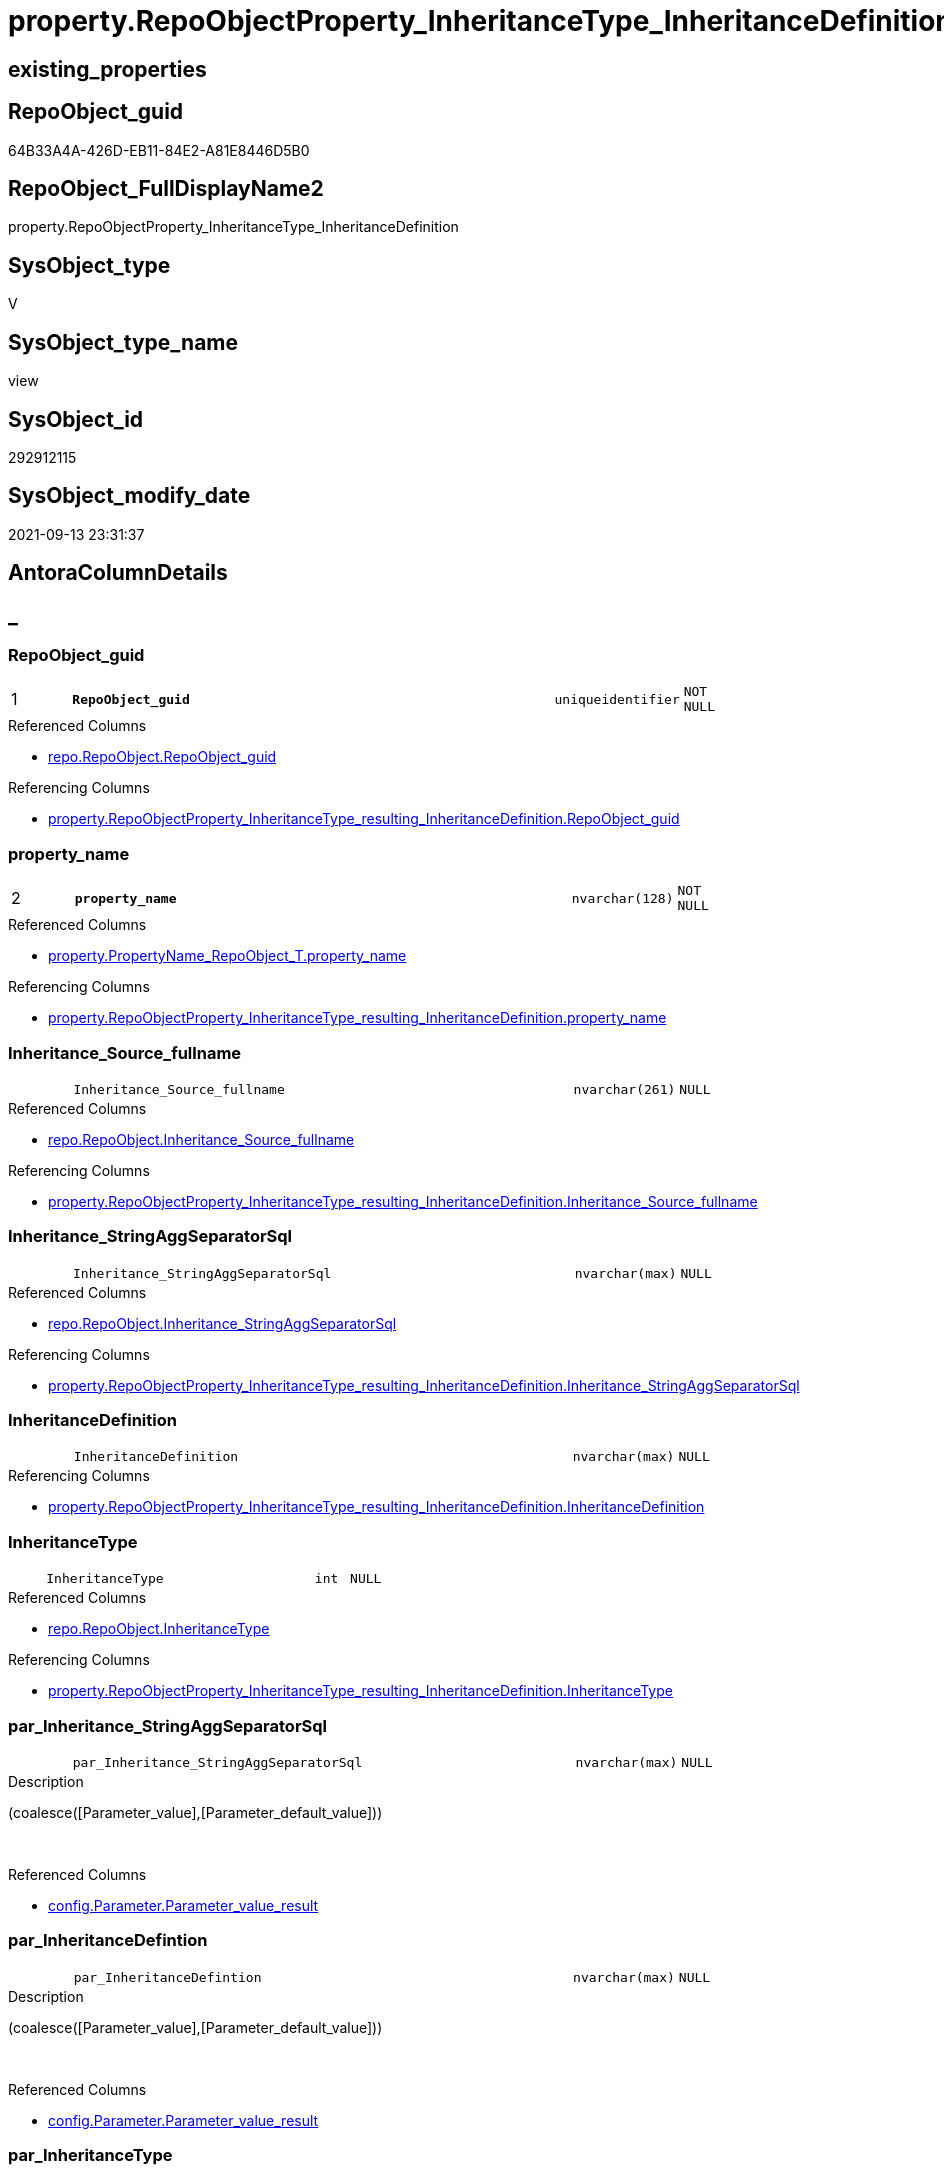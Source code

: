 // tag::HeaderFullDisplayName[]
= property.RepoObjectProperty_InheritanceType_InheritanceDefinition
// end::HeaderFullDisplayName[]

== existing_properties

// tag::existing_properties[]
:ExistsProperty--antorareferencedlist:
:ExistsProperty--antorareferencinglist:
:ExistsProperty--is_repo_managed:
:ExistsProperty--is_ssas:
:ExistsProperty--pk_index_guid:
:ExistsProperty--pk_indexpatterncolumndatatype:
:ExistsProperty--pk_indexpatterncolumnname:
:ExistsProperty--referencedobjectlist:
:ExistsProperty--sql_modules_definition:
:ExistsProperty--FK:
:ExistsProperty--AntoraIndexList:
:ExistsProperty--Columns:
// end::existing_properties[]

== RepoObject_guid

// tag::RepoObject_guid[]
64B33A4A-426D-EB11-84E2-A81E8446D5B0
// end::RepoObject_guid[]

== RepoObject_FullDisplayName2

// tag::RepoObject_FullDisplayName2[]
property.RepoObjectProperty_InheritanceType_InheritanceDefinition
// end::RepoObject_FullDisplayName2[]

== SysObject_type

// tag::SysObject_type[]
V 
// end::SysObject_type[]

== SysObject_type_name

// tag::SysObject_type_name[]
view
// end::SysObject_type_name[]

== SysObject_id

// tag::SysObject_id[]
292912115
// end::SysObject_id[]

== SysObject_modify_date

// tag::SysObject_modify_date[]
2021-09-13 23:31:37
// end::SysObject_modify_date[]

== AntoraColumnDetails

// tag::AntoraColumnDetails[]
[discrete]
== _


[#column-repoobjectunderlineguid]
=== RepoObject_guid

[cols="d,8m,m,m,m,d"]
|===
|1
|*RepoObject_guid*
|uniqueidentifier
|NOT NULL
|
|
|===

.Referenced Columns
--
* xref:repo.repoobject.adoc#column-repoobjectunderlineguid[+repo.RepoObject.RepoObject_guid+]
--

.Referencing Columns
--
* xref:property.repoobjectproperty_inheritancetype_resulting_inheritancedefinition.adoc#column-repoobjectunderlineguid[+property.RepoObjectProperty_InheritanceType_resulting_InheritanceDefinition.RepoObject_guid+]
--


[#column-propertyunderlinename]
=== property_name

[cols="d,8m,m,m,m,d"]
|===
|2
|*property_name*
|nvarchar(128)
|NOT NULL
|
|
|===

.Referenced Columns
--
* xref:property.propertyname_repoobject_t.adoc#column-propertyunderlinename[+property.PropertyName_RepoObject_T.property_name+]
--

.Referencing Columns
--
* xref:property.repoobjectproperty_inheritancetype_resulting_inheritancedefinition.adoc#column-propertyunderlinename[+property.RepoObjectProperty_InheritanceType_resulting_InheritanceDefinition.property_name+]
--


[#column-inheritanceunderlinesourceunderlinefullname]
=== Inheritance_Source_fullname

[cols="d,8m,m,m,m,d"]
|===
|
|Inheritance_Source_fullname
|nvarchar(261)
|NULL
|
|
|===

.Referenced Columns
--
* xref:repo.repoobject.adoc#column-inheritanceunderlinesourceunderlinefullname[+repo.RepoObject.Inheritance_Source_fullname+]
--

.Referencing Columns
--
* xref:property.repoobjectproperty_inheritancetype_resulting_inheritancedefinition.adoc#column-inheritanceunderlinesourceunderlinefullname[+property.RepoObjectProperty_InheritanceType_resulting_InheritanceDefinition.Inheritance_Source_fullname+]
--


[#column-inheritanceunderlinestringaggseparatorsql]
=== Inheritance_StringAggSeparatorSql

[cols="d,8m,m,m,m,d"]
|===
|
|Inheritance_StringAggSeparatorSql
|nvarchar(max)
|NULL
|
|
|===

.Referenced Columns
--
* xref:repo.repoobject.adoc#column-inheritanceunderlinestringaggseparatorsql[+repo.RepoObject.Inheritance_StringAggSeparatorSql+]
--

.Referencing Columns
--
* xref:property.repoobjectproperty_inheritancetype_resulting_inheritancedefinition.adoc#column-inheritanceunderlinestringaggseparatorsql[+property.RepoObjectProperty_InheritanceType_resulting_InheritanceDefinition.Inheritance_StringAggSeparatorSql+]
--


[#column-inheritancedefinition]
=== InheritanceDefinition

[cols="d,8m,m,m,m,d"]
|===
|
|InheritanceDefinition
|nvarchar(max)
|NULL
|
|
|===

.Referencing Columns
--
* xref:property.repoobjectproperty_inheritancetype_resulting_inheritancedefinition.adoc#column-inheritancedefinition[+property.RepoObjectProperty_InheritanceType_resulting_InheritanceDefinition.InheritanceDefinition+]
--


[#column-inheritancetype]
=== InheritanceType

[cols="d,8m,m,m,m,d"]
|===
|
|InheritanceType
|int
|NULL
|
|
|===

.Referenced Columns
--
* xref:repo.repoobject.adoc#column-inheritancetype[+repo.RepoObject.InheritanceType+]
--

.Referencing Columns
--
* xref:property.repoobjectproperty_inheritancetype_resulting_inheritancedefinition.adoc#column-inheritancetype[+property.RepoObjectProperty_InheritanceType_resulting_InheritanceDefinition.InheritanceType+]
--


[#column-parunderlineinheritanceunderlinestringaggseparatorsql]
=== par_Inheritance_StringAggSeparatorSql

[cols="d,8m,m,m,m,d"]
|===
|
|par_Inheritance_StringAggSeparatorSql
|nvarchar(max)
|NULL
|
|
|===

.Description
--
(coalesce([Parameter_value],[Parameter_default_value]))
--
{empty} +

.Referenced Columns
--
* xref:config.parameter.adoc#column-parameterunderlinevalueunderlineresult[+config.Parameter.Parameter_value_result+]
--


[#column-parunderlineinheritancedefintion]
=== par_InheritanceDefintion

[cols="d,8m,m,m,m,d"]
|===
|
|par_InheritanceDefintion
|nvarchar(max)
|NULL
|
|
|===

.Description
--
(coalesce([Parameter_value],[Parameter_default_value]))
--
{empty} +

.Referenced Columns
--
* xref:config.parameter.adoc#column-parameterunderlinevalueunderlineresult[+config.Parameter.Parameter_value_result+]
--


[#column-parunderlineinheritancetype]
=== par_InheritanceType

[cols="d,8m,m,m,m,d"]
|===
|
|par_InheritanceType
|int
|NULL
|
|
|===

.Description
--
(TRY_CAST(left(coalesce([Parameter_value],[Parameter_default_value]),(4000)) AS [int]))
--
{empty} +

.Referenced Columns
--
* xref:config.parameter.adoc#column-parameterunderlinevalueunderlineresultunderlineint[+config.Parameter.Parameter_value_result_int+]
--


[#column-propertyunderlinevalue]
=== property_value

[cols="d,8m,m,m,m,d"]
|===
|
|property_value
|nvarchar(max)
|NULL
|
|
|===

.Referenced Columns
--
* xref:property.repoobjectproperty.adoc#column-propertyunderlinevalue[+property.RepoObjectProperty.property_value+]
--

.Referencing Columns
--
* xref:property.repoobjectproperty_inheritancetype_resulting_inheritancedefinition.adoc#column-propertyunderlinevalue[+property.RepoObjectProperty_InheritanceType_resulting_InheritanceDefinition.property_value+]
--


[#column-repoobjectunderlinefullname]
=== RepoObject_fullname

[cols="d,8m,m,m,m,d"]
|===
|
|RepoObject_fullname
|nvarchar(261)
|NOT NULL
|
|
|===

.Description
--
(concat('[',[RepoObject_schema_name],'].[',[RepoObject_name],']'))
--
{empty} +

.Referenced Columns
--
* xref:repo.repoobject.adoc#column-repoobjectunderlinefullname[+repo.RepoObject.RepoObject_fullname+]
--

.Referencing Columns
--
* xref:property.repoobjectproperty_inheritancetype_resulting_inheritancedefinition.adoc#column-repoobjectunderlinefullname[+property.RepoObjectProperty_InheritanceType_resulting_InheritanceDefinition.RepoObject_fullname+]
--


[#column-repoobjectunderlinetype]
=== RepoObject_type

[cols="d,8m,m,m,m,d"]
|===
|
|RepoObject_type
|char(2)
|NOT NULL
|
|
|===

.Referenced Columns
--
* xref:repo.repoobject.adoc#column-repoobjectunderlinetype[+repo.RepoObject.RepoObject_type+]
--

.Referencing Columns
--
* xref:property.repoobjectproperty_inheritancetype_resulting_inheritancedefinition.adoc#column-repoobjectunderlinetype[+property.RepoObjectProperty_InheritanceType_resulting_InheritanceDefinition.RepoObject_type+]
--


[#column-rounderlineinheritanceunderlinestringaggseparatorsql]
=== ro_Inheritance_StringAggSeparatorSql

[cols="d,8m,m,m,m,d"]
|===
|
|ro_Inheritance_StringAggSeparatorSql
|nvarchar(4000)
|NULL
|
|
|===

.Referenced Columns
--
* xref:repo.repoobject.adoc#column-inheritanceunderlinestringaggseparatorsql[+repo.RepoObject.Inheritance_StringAggSeparatorSql+]
--


[#column-rounderlineinheritancedefinition]
=== ro_InheritanceDefinition

[cols="d,8m,m,m,m,d"]
|===
|
|ro_InheritanceDefinition
|nvarchar(4000)
|NULL
|
|
|===

.Referenced Columns
--
* xref:repo.repoobject.adoc#column-inheritancedefinition[+repo.RepoObject.InheritanceDefinition+]
--


[#column-rounderlineinheritancetype]
=== ro_InheritanceType

[cols="d,8m,m,m,m,d"]
|===
|
|ro_InheritanceType
|tinyint
|NULL
|
|
|===

.Referenced Columns
--
* xref:repo.repoobject.adoc#column-inheritancetype[+repo.RepoObject.InheritanceType+]
--


[#column-subunderlineinheritanceunderlinestringaggseparatorsql]
=== sub_Inheritance_StringAggSeparatorSql

[cols="d,8m,m,m,m,d"]
|===
|
|sub_Inheritance_StringAggSeparatorSql
|nvarchar(max)
|NULL
|
|
|===

.Description
--
(coalesce([Parameter_value],[Parameter_default_value]))
--
{empty} +

.Referenced Columns
--
* xref:config.parameter.adoc#column-parameterunderlinevalueunderlineresult[+config.Parameter.Parameter_value_result+]
--


[#column-subunderlineinheritancedefintion]
=== sub_InheritanceDefintion

[cols="d,8m,m,m,m,d"]
|===
|
|sub_InheritanceDefintion
|nvarchar(max)
|NULL
|
|
|===

.Description
--
(coalesce([Parameter_value],[Parameter_default_value]))
--
{empty} +

.Referenced Columns
--
* xref:config.parameter.adoc#column-parameterunderlinevalueunderlineresult[+config.Parameter.Parameter_value_result+]
--


[#column-subunderlineinheritancetype]
=== sub_InheritanceType

[cols="d,8m,m,m,m,d"]
|===
|
|sub_InheritanceType
|int
|NULL
|
|
|===

.Description
--
(TRY_CAST(left(coalesce([Parameter_value],[Parameter_default_value]),(4000)) AS [int]))
--
{empty} +

.Referenced Columns
--
* xref:config.parameter.adoc#column-parameterunderlinevalueunderlineresultunderlineint[+config.Parameter.Parameter_value_result_int+]
--


// end::AntoraColumnDetails[]

== AntoraPkColumnTableRows

// tag::AntoraPkColumnTableRows[]
|1
|*<<column-repoobjectunderlineguid>>*
|uniqueidentifier
|NOT NULL
|
|

|2
|*<<column-propertyunderlinename>>*
|nvarchar(128)
|NOT NULL
|
|

















// end::AntoraPkColumnTableRows[]

== AntoraNonPkColumnTableRows

// tag::AntoraNonPkColumnTableRows[]


|
|<<column-inheritanceunderlinesourceunderlinefullname>>
|nvarchar(261)
|NULL
|
|

|
|<<column-inheritanceunderlinestringaggseparatorsql>>
|nvarchar(max)
|NULL
|
|

|
|<<column-inheritancedefinition>>
|nvarchar(max)
|NULL
|
|

|
|<<column-inheritancetype>>
|int
|NULL
|
|

|
|<<column-parunderlineinheritanceunderlinestringaggseparatorsql>>
|nvarchar(max)
|NULL
|
|

|
|<<column-parunderlineinheritancedefintion>>
|nvarchar(max)
|NULL
|
|

|
|<<column-parunderlineinheritancetype>>
|int
|NULL
|
|

|
|<<column-propertyunderlinevalue>>
|nvarchar(max)
|NULL
|
|

|
|<<column-repoobjectunderlinefullname>>
|nvarchar(261)
|NOT NULL
|
|

|
|<<column-repoobjectunderlinetype>>
|char(2)
|NOT NULL
|
|

|
|<<column-rounderlineinheritanceunderlinestringaggseparatorsql>>
|nvarchar(4000)
|NULL
|
|

|
|<<column-rounderlineinheritancedefinition>>
|nvarchar(4000)
|NULL
|
|

|
|<<column-rounderlineinheritancetype>>
|tinyint
|NULL
|
|

|
|<<column-subunderlineinheritanceunderlinestringaggseparatorsql>>
|nvarchar(max)
|NULL
|
|

|
|<<column-subunderlineinheritancedefintion>>
|nvarchar(max)
|NULL
|
|

|
|<<column-subunderlineinheritancetype>>
|int
|NULL
|
|

// end::AntoraNonPkColumnTableRows[]

== AntoraIndexList

// tag::AntoraIndexList[]

[#index-pkunderlinerepoobjectpropertyunderlineinheritancetypeunderlineinheritancedefinition]
=== PK_RepoObjectProperty_InheritanceType_InheritanceDefinition

* IndexSemanticGroup: xref:other/indexsemanticgroup.adoc#startbnoblankgroupendb[no_group]
+
--
* <<column-RepoObject_guid>>; uniqueidentifier
* <<column-property_name>>; nvarchar(128)
--
* PK, Unique, Real: 1, 1, 0


[#index-idxunderlinerepoobjectpropertyunderlineinheritancetypeunderlineinheritancedefinitionunderlineunderline2]
=== idx_RepoObjectProperty_InheritanceType_InheritanceDefinition++__++2

* IndexSemanticGroup: xref:other/indexsemanticgroup.adoc#startbnoblankgroupendb[no_group]
+
--
* <<column-RepoObject_guid>>; uniqueidentifier
--
* PK, Unique, Real: 0, 0, 0


[#index-idxunderlinerepoobjectpropertyunderlineinheritancetypeunderlineinheritancedefinitionunderlineunderline3]
=== idx_RepoObjectProperty_InheritanceType_InheritanceDefinition++__++3

* IndexSemanticGroup: xref:other/indexsemanticgroup.adoc#startbnoblankgroupendb[no_group]
+
--
* <<column-property_name>>; nvarchar(128)
--
* PK, Unique, Real: 0, 0, 0

// end::AntoraIndexList[]

== AntoraMeasureDetails

// tag::AntoraMeasureDetails[]

// end::AntoraMeasureDetails[]

== AntoraParameterList

// tag::AntoraParameterList[]

// end::AntoraParameterList[]

== AntoraXrefCulturesList

// tag::AntoraXrefCulturesList[]
* xref:dhw:sqldb:property.repoobjectproperty_inheritancetype_inheritancedefinition.adoc[] - 
// end::AntoraXrefCulturesList[]

== cultures_count

// tag::cultures_count[]
1
// end::cultures_count[]

== Other tags

source: property.RepoObjectProperty_cross As rop_cross


=== additional_reference_csv

// tag::additional_reference_csv[]

// end::additional_reference_csv[]


=== AdocUspSteps

// tag::adocuspsteps[]

// end::adocuspsteps[]


=== AntoraReferencedList

// tag::antorareferencedlist[]
* xref:config.parameter.adoc[]
* xref:property.propertyname_repoobject_t.adoc[]
* xref:property.repoobjectproperty.adoc[]
* xref:repo.repoobject.adoc[]
// end::antorareferencedlist[]


=== AntoraReferencingList

// tag::antorareferencinglist[]
* xref:property.repoobjectproperty_inheritancetype_resulting_inheritancedefinition.adoc[]
// end::antorareferencinglist[]


=== Description

// tag::description[]

// end::description[]


=== ExampleUsage

// tag::exampleusage[]

// end::exampleusage[]


=== exampleUsage_2

// tag::exampleusage_2[]

// end::exampleusage_2[]


=== exampleUsage_3

// tag::exampleusage_3[]

// end::exampleusage_3[]


=== exampleUsage_4

// tag::exampleusage_4[]

// end::exampleusage_4[]


=== exampleUsage_5

// tag::exampleusage_5[]

// end::exampleusage_5[]


=== exampleWrong_Usage

// tag::examplewrong_usage[]

// end::examplewrong_usage[]


=== has_execution_plan_issue

// tag::has_execution_plan_issue[]

// end::has_execution_plan_issue[]


=== has_get_referenced_issue

// tag::has_get_referenced_issue[]

// end::has_get_referenced_issue[]


=== has_history

// tag::has_history[]

// end::has_history[]


=== has_history_columns

// tag::has_history_columns[]

// end::has_history_columns[]


=== InheritanceType

// tag::inheritancetype[]

// end::inheritancetype[]


=== is_persistence

// tag::is_persistence[]

// end::is_persistence[]


=== is_persistence_check_duplicate_per_pk

// tag::is_persistence_check_duplicate_per_pk[]

// end::is_persistence_check_duplicate_per_pk[]


=== is_persistence_check_for_empty_source

// tag::is_persistence_check_for_empty_source[]

// end::is_persistence_check_for_empty_source[]


=== is_persistence_delete_changed

// tag::is_persistence_delete_changed[]

// end::is_persistence_delete_changed[]


=== is_persistence_delete_missing

// tag::is_persistence_delete_missing[]

// end::is_persistence_delete_missing[]


=== is_persistence_insert

// tag::is_persistence_insert[]

// end::is_persistence_insert[]


=== is_persistence_truncate

// tag::is_persistence_truncate[]

// end::is_persistence_truncate[]


=== is_persistence_update_changed

// tag::is_persistence_update_changed[]

// end::is_persistence_update_changed[]


=== is_repo_managed

// tag::is_repo_managed[]
0
// end::is_repo_managed[]


=== is_ssas

// tag::is_ssas[]
0
// end::is_ssas[]


=== microsoft_database_tools_support

// tag::microsoft_database_tools_support[]

// end::microsoft_database_tools_support[]


=== MS_Description

// tag::ms_description[]

// end::ms_description[]


=== persistence_source_RepoObject_fullname

// tag::persistence_source_repoobject_fullname[]

// end::persistence_source_repoobject_fullname[]


=== persistence_source_RepoObject_fullname2

// tag::persistence_source_repoobject_fullname2[]

// end::persistence_source_repoobject_fullname2[]


=== persistence_source_RepoObject_guid

// tag::persistence_source_repoobject_guid[]

// end::persistence_source_repoobject_guid[]


=== persistence_source_RepoObject_xref

// tag::persistence_source_repoobject_xref[]

// end::persistence_source_repoobject_xref[]


=== pk_index_guid

// tag::pk_index_guid[]
9C1492C1-0B96-EB11-84F4-A81E8446D5B0
// end::pk_index_guid[]


=== pk_IndexPatternColumnDatatype

// tag::pk_indexpatterncolumndatatype[]
uniqueidentifier,nvarchar(128)
// end::pk_indexpatterncolumndatatype[]


=== pk_IndexPatternColumnName

// tag::pk_indexpatterncolumnname[]
RepoObject_guid,property_name
// end::pk_indexpatterncolumnname[]


=== pk_IndexSemanticGroup

// tag::pk_indexsemanticgroup[]

// end::pk_indexsemanticgroup[]


=== ReferencedObjectList

// tag::referencedobjectlist[]
* [config].[Parameter]
* [property].[PropertyName_RepoObject_T]
* [property].[RepoObjectProperty]
* [repo].[RepoObject]
// end::referencedobjectlist[]


=== usp_persistence_RepoObject_guid

// tag::usp_persistence_repoobject_guid[]

// end::usp_persistence_repoobject_guid[]


=== UspExamples

// tag::uspexamples[]

// end::uspexamples[]


=== uspgenerator_usp_id

// tag::uspgenerator_usp_id[]

// end::uspgenerator_usp_id[]


=== UspParameters

// tag::uspparameters[]

// end::uspparameters[]

== Boolean Attributes

source: property.RepoObjectProperty WHERE property_int = 1

// tag::boolean_attributes[]

// end::boolean_attributes[]

== sql_modules_definition

// tag::sql_modules_definition[]
[%collapsible]
=======
[source,sql,numbered]
----

CREATE View property.RepoObjectProperty_InheritanceType_InheritanceDefinition
As
Select
    --
    ro.RepoObject_guid
  , pn.property_name
  , rop.property_value
  , Inheritance_StringAggSeparatorSql     = Coalesce (
                                                         ro.Inheritance_StringAggSeparatorSql
                                                       , par_sub_sep.Parameter_value_result
                                                       , par_sep.Parameter_value_result
                                                     )
  , InheritanceDefinition                 = Coalesce (
                                                         ro.InheritanceDefinition
                                                       , par_sub_def.Parameter_value_result
                                                       , par_def.Parameter_value_result
                                                     )
  , ro.Inheritance_Source_fullname
  , InheritanceType                       = Coalesce ( ro.InheritanceType, par_sub.Parameter_value_result_int, par.Parameter_value_result_int )
  , ro.RepoObject_fullname
  , ro.RepoObject_type
  , ro_InheritanceType                    = ro.InheritanceType
  , sub_InheritanceType                   = par_sub.Parameter_value_result_int
  , par_InheritanceType                   = par.Parameter_value_result_int
  , ro_InheritanceDefinition              = ro.InheritanceDefinition
  , sub_InheritanceDefintion              = par_sub_def.Parameter_value_result
  , par_InheritanceDefintion              = par_def.Parameter_value_result
  , ro_Inheritance_StringAggSeparatorSql  = ro.Inheritance_StringAggSeparatorSql
  , sub_Inheritance_StringAggSeparatorSql = par_sub_sep.Parameter_value_result
  , par_Inheritance_StringAggSeparatorSql = par_sep.Parameter_value_result
From
    repo.RepoObject                               As ro
    Cross Join property.PropertyName_RepoObject_T As pn
    Left Join
        property.RepoObjectProperty As rop
            On
            rop.RepoObject_guid           = ro.RepoObject_guid
            And rop.property_name         = pn.property_name

    Left Join
        config.Parameter            As par_sub
            On
            par_sub.Parameter_name        = 'InheritanceType_object'
            And par_sub.sub_Parameter     = pn.property_name

    Left Join
        config.Parameter            As par
            On
            par.Parameter_name            = 'InheritanceType_object'
            And par.sub_Parameter         = ''

    Left Join
        config.Parameter            As par_sub_def
            On
            par_sub_def.Parameter_name    = 'InheritanceDefinition_object'
            And par_sub_def.sub_Parameter = pn.property_name

    Left Join
        config.Parameter            As par_def
            On
            par_def.Parameter_name        = 'InheritanceDefinition_object'
            And par_def.sub_Parameter     = ''

    Left Join
        config.Parameter            As par_sub_sep
            On
            par_sub_sep.Parameter_name    = 'Inheritance_StringAggSeparatorSql_object'
            And par_sub_sep.sub_Parameter = pn.property_name

    Left Join
        config.Parameter            As par_sep
            On
            par_sep.Parameter_name        = 'Inheritance_StringAggSeparatorSql_object'
            And par_sep.sub_Parameter     = ''
Where
    pn.has_inheritance = 1

----
=======
// end::sql_modules_definition[]


